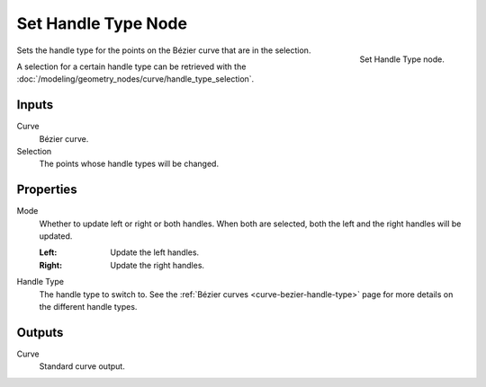.. index:: Geometry Nodes; Set Handle Type
.. _bpy.types.GeometryNodeCurveSetHandles:

********************
Set Handle Type Node
********************

.. figure:: /images/node-types_GeometryNodeCurveSetHandles.webp
   :align: right
   :alt: Set Handle Type node.

   Set Handle Type node.

Sets the handle type for the points on the Bézier curve that are in the selection.

A selection for a certain handle type can be retrieved with
the :doc:`/modeling/geometry_nodes/curve/handle_type_selection`.


Inputs
======

Curve
   Bézier curve.

Selection
   The points whose handle types will be changed.


Properties
==========

Mode
   Whether to update left or right or both handles.
   When both are selected, both the left and the right handles will be updated.

   :Left:
      Update the left handles.
   :Right:
      Update the right handles.

Handle Type
   The handle type to switch to. See the :ref:`Bézier curves <curve-bezier-handle-type>`
   page for more details on the different handle types.


Outputs
=======

Curve
   Standard curve output.
